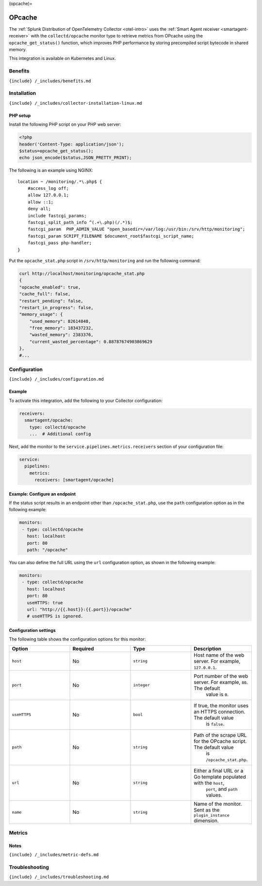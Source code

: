 (opcache)=

OPcache
=======

.. raw:: html

   <meta name="description" content="Use this Splunk Observability Cloud integration for the Collectd OPcache monitor. See benefits, install, configuration, and metrics">

The
:ref:`Splunk Distribution of OpenTelemetry Collector <otel-intro>`
uses the :ref:`Smart Agent receiver <smartagent-receiver>` with the
``collectd/opcache`` monitor type to retrieve metrics from OPcache using
the ``opcache_get_status()`` function, which improves PHP performance by
storing precompiled script bytecode in shared memory.

This integration is available on Kubernetes and Linux.

Benefits
--------

``{include} /_includes/benefits.md``

Installation
------------

``{include} /_includes/collector-installation-linux.md``

PHP setup
~~~~~~~~~

Install the following PHP script on your PHP web server:

.. code:: php

   <?php
   header('Content-Type: application/json');
   $status=opcache_get_status();
   echo json_encode($status,JSON_PRETTY_PRINT);

The following is an example using NGINX:

::

   location ~ /monitoring/.*\.php$ {
       #access_log off;
       allow 127.0.0.1;
       allow ::1;
       deny all;
       include fastcgi_params;
       fastcgi_split_path_info ^(.+\.php)(/.*)$;
       fastcgi_param  PHP_ADMIN_VALUE "open_basedir=/var/log:/usr/bin:/srv/http/monitoring";
       fastcgi_param SCRIPT_FILENAME $document_root$fastcgi_script_name;
       fastcgi_pass php-handler;
   }

Put the ``opcache_stat.php`` script in ``/srv/http/monitoring`` and run
the following command:

.. code:: bash

   curl http://localhost/monitoring/opcache_stat.php
   {
   "opcache_enabled": true,
   "cache_full": false,
   "restart_pending": false,
   "restart_in_progress": false,
   "memory_usage": {
       "used_memory": 82614848,
       "free_memory": 183437232,
       "wasted_memory": 2383376,
       "current_wasted_percentage": 0.88787674903869629
   },
   #...

Configuration
-------------

``{include} /_includes/configuration.md``

Example
~~~~~~~

To activate this integration, add the following to your Collector
configuration:

.. code:: yaml

   receivers:
     smartagent/opcache:
       type: collectd/opcache
       ...  # Additional config

Next, add the monitor to the ``service.pipelines.metrics.receivers``
section of your configuration file:

.. code:: yaml

   service:
     pipelines:
       metrics:
         receivers: [smartagent/opcache]

Example: Configure an endpoint
~~~~~~~~~~~~~~~~~~~~~~~~~~~~~~

If the status script results in an endpoint other than
``/opcache_stat.php``, use the ``path`` configuration option as in the
following example:

.. code:: yaml

   monitors:
    - type: collectd/opcache
      host: localhost
      port: 80
      path: "/opcache"

You can also define the full URL using the ``url`` configuration option,
as shown in the following example:

.. code:: yaml

   monitors:
    - type: collectd/opcache
      host: localhost
      port: 80
      useHTTPS: true
      url: "http://{{.host}}:{{.port}}/opcache"
      # useHTTPS is ignored.

Configuration settings
~~~~~~~~~~~~~~~~~~~~~~

The following table shows the configuration options for this monitor:

.. list-table::
   :widths: 18 18 18 18
   :header-rows: 1

   - 

      - Option
      - Required
      - Type
      - Description
   - 

      - ``host``
      - No
      - ``string``
      - Host name of the web server. For example, ``127.0.0.1``.
   - 

      - ``port``
      - No
      - ``integer``
      - Port number of the web server. For example, ``80``. The default
         value is ``0``.
   - 

      - ``useHTTPS``
      - No
      - ``bool``
      - If true, the monitor uses an HTTPS connection. The default value
         is ``false``.
   - 

      - ``path``
      - No
      - ``string``
      - Path of the scrape URL for the OPcache script. The default value
         is ``/opcache_stat.php``.
   - 

      - ``url``
      - No
      - ``string``
      - Either a final URL or a Go template populated with the ``host``,
         ``port``, and ``path`` values.
   - 

      - ``name``
      - No
      - ``string``
      - Name of the monitor. Sent as the ``plugin_instance`` dimension.

Metrics
-------

.. container:: metrics-yaml

Notes
~~~~~

``{include} /_includes/metric-defs.md``

Troubleshooting
---------------

``{include} /_includes/troubleshooting.md``

